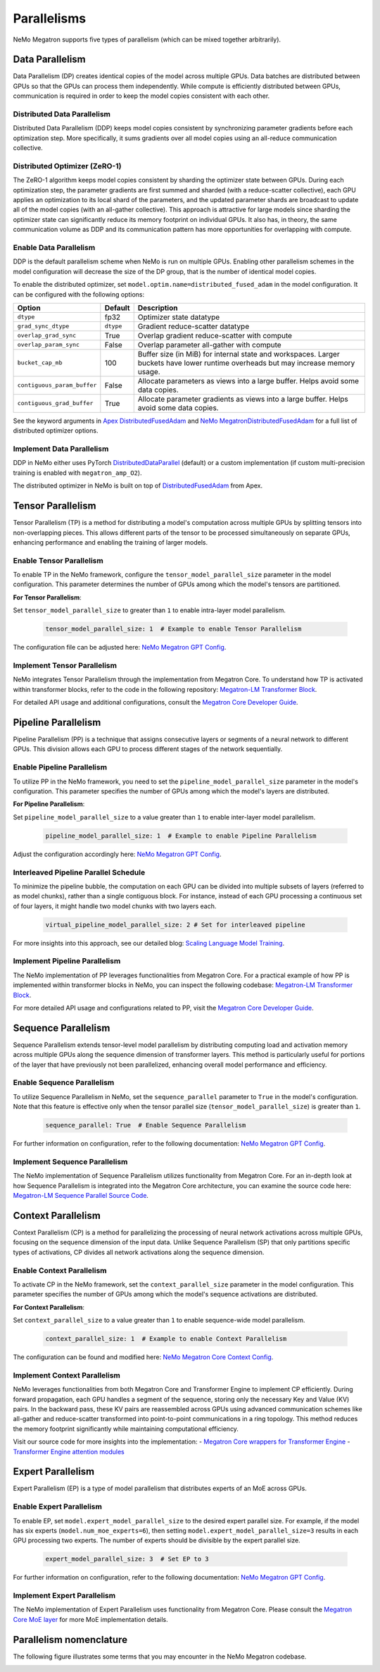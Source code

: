 .. _parallelisms:

Parallelisms
------------

NeMo Megatron supports five types of parallelism (which can be mixed together arbitrarily).

Data Parallelism
^^^^^^^^^^^^^^^^

Data Parallelism (DP) creates identical copies of the model across
multiple GPUs. Data batches are distributed between GPUs so that the
GPUs can process them independently. While compute is efficiently
distributed between GPUs, communication is required in order to keep
the model copies consistent with each other.

Distributed Data Parallelism
~~~~~~~~~~~~~~~~~~~~~~~~~~~~

Distributed Data Parallelism (DDP) keeps model copies consistent by
synchronizing parameter gradients before each optimization step. More
specifically, it sums gradients over all model copies using an
all-reduce communication collective.

.. image:: ../nlp/nemo_megatron/images/ddp.gif
    :align: center
    :width: 800px
    :alt: Distributed Data Parallel

Distributed Optimizer (ZeRO-1)
~~~~~~~~~~~~~~~~~~~~~~~~~~~~~~

The ZeRO-1 algorithm keeps model copies consistent by sharding the
optimizer state between GPUs. During each optimization step, the
parameter gradients are first summed and sharded (with a
reduce-scatter collective), each GPU applies an optimization to its
local shard of the parameters, and the updated parameter shards are
broadcast to update all of the model copies (with an all-gather
collective). This approach is attractive for large models since
sharding the optimizer state can significantly reduce its memory
footprint on individual GPUs. It also has, in theory, the same
communication volume as DDP and its communication pattern has more
opportunities for overlapping with compute.

Enable Data Parallelism
~~~~~~~~~~~~~~~~~~~~~~~

DDP is the default parallelism scheme when NeMo is run on multiple
GPUs. Enabling other parallelism schemes in the model configuration
will decrease the size of the DP group, that is the number of
identical model copies.

To enable the distributed optimizer, set
``model.optim.name=distributed_fused_adam`` in the model
configuration. It can be configured with the following options:

===========================  =========  ==================================================================================================================================
Option                       Default    Description
===========================  =========  ==================================================================================================================================
``dtype``                    fp32       Optimizer state datatype
``grad_sync_dtype``          ``dtype``  Gradient reduce-scatter datatype
``overlap_grad_sync``        True       Overlap gradient reduce-scatter with compute
``overlap_param_sync``       False      Overlap parameter all-gather with compute
``bucket_cap_mb``            100        Buffer size (in MiB) for internal state and workspaces. Larger buckets have lower runtime overheads but may increase memory usage.
``contiguous_param_buffer``  False      Allocate parameters as views into a large buffer. Helps avoid some data copies.
``contiguous_grad_buffer``   True       Allocate parameter gradients as views into a large buffer. Helps avoid some data copies.
===========================  =========  ==================================================================================================================================

See the keyword arguments in `Apex DistributedFusedAdam <https://github.com/NVIDIA/apex/blob/master/apex/contrib/optimizers/distributed_fused_adam.py>`_ and `NeMo MegatronDistributedFusedAdam <https://github.com/NVIDIA/NeMo/blob/main/nemo/core/optim/distributed_adam.py>`_ for a full list of distributed optimizer options.

Implement Data Parallelism
~~~~~~~~~~~~~~~~~~~~~~~~~~

DDP in NeMo either uses PyTorch
`DistributedDataParallel <https://pytorch.org/docs/stable/generated/torch.nn.parallel.DistributedDataParallel.html>`_
(default) or a custom implementation (if custom multi-precision
training is enabled with ``megatron_amp_O2``).

The distributed optimizer in NeMo is built on top of
`DistributedFusedAdam <https://github.com/NVIDIA/apex/blob/master/apex/contrib/optimizers/distributed_fused_adam.py>`_
from Apex.

Tensor Parallelism
^^^^^^^^^^^^^^^^^^

Tensor Parallelism (TP) is a method for distributing a model's computation across multiple GPUs by splitting tensors into non-overlapping pieces. This allows different parts of the tensor to be processed simultaneously on separate GPUs, enhancing performance and enabling the training of larger models.

.. image:: ../nlp/nemo_megatron/images/tp.gif
    :align: center
    :width: 800px
    :alt: Tensor Parallel

Enable Tensor Parallelism
~~~~~~~~~~~~~~~~~~~~~~~~~

To enable TP in the NeMo framework, configure the ``tensor_model_parallel_size`` parameter in the model configuration. This parameter determines the number of GPUs among which the model's tensors are partitioned.

**For Tensor Parallelism**:

Set ``tensor_model_parallel_size`` to greater than ``1`` to enable intra-layer model parallelism.

   .. code-block:: yaml

       tensor_model_parallel_size: 1  # Example to enable Tensor Parallelism

The configuration file can be adjusted here: `NeMo Megatron GPT Config <https://github.com/NVIDIA/NeMo/blob/main/examples/nlp/language_modeling/conf/megatron_gpt_config.yaml#L65>`_.

Implement Tensor Parallelism
~~~~~~~~~~~~~~~~~~~~~~~~~~~~

NeMo integrates Tensor Parallelism through the implementation from Megatron Core. To understand how TP is activated within transformer blocks, refer to the code in the following repository: `Megatron-LM Transformer Block <https://github.com/NVIDIA/Megatron-LM/blob/main/megatron/core/transformer/transformer_block.py>`_.

For detailed API usage and additional configurations, consult the `Megatron Core Developer Guide <https://docs.nvidia.com/Megatron-Core/developer-guide/latest/api-guide/tensor_parallel.html>`_.

Pipeline Parallelism
^^^^^^^^^^^^^^^^^^^^

Pipeline Parallelism (PP) is a technique that assigns consecutive layers or segments of a neural network to different GPUs. This division allows each GPU to process different stages of the network sequentially.

.. image:: ../nlp/nemo_megatron/images/pp.gif
    :align: center
    :width: 800px
    :alt: Pipeline Parallel


Enable Pipeline Parallelism
~~~~~~~~~~~~~~~~~~~~~~~~~~~

To utilize PP in the NeMo framework, you need to set the ``pipeline_model_parallel_size`` parameter in the model's configuration. This parameter specifies the number of GPUs among which the model's layers are distributed.

**For Pipeline Parallelism**:

Set ``pipeline_model_parallel_size`` to a value greater than ``1`` to enable inter-layer model parallelism.

   .. code-block:: yaml

       pipeline_model_parallel_size: 1  # Example to enable Pipeline Parallelism

Adjust the configuration accordingly here: `NeMo Megatron GPT Config <https://github.com/NVIDIA/NeMo/blob/main/examples/nlp/language_modeling/conf/megatron_gpt_config.yaml#L66>`_.

Interleaved Pipeline Parallel Schedule
~~~~~~~~~~~~~~~~~~~~~~~~~~~~~~~~~~~~~~

To minimize the pipeline bubble, the computation on each GPU can be divided into multiple subsets of layers (referred to as model chunks), rather than a single contiguous block. For instance, instead of each GPU processing a continuous set of four layers, it might handle two model chunks with two layers each.

   .. code-block:: yaml

       virtual_pipeline_model_parallel_size: 2 # Set for interleaved pipeline

For more insights into this approach, see our detailed blog: `Scaling Language Model Training <https://developer.nvidia.com/blog/scaling-language-model-training-to-a-trillion-parameters-using-megatron/#pipeline_parallelism>`_.

Implement Pipeline Parallelism
~~~~~~~~~~~~~~~~~~~~~~~~~~~~~~

The NeMo implementation of PP leverages functionalities from Megatron Core. For a practical example of how PP is implemented within transformer blocks in NeMo, you can inspect the following codebase: `Megatron-LM Transformer Block <https://github.com/NVIDIA/Megatron-LM/blob/main/megatron/core/transformer/transformer_block.py>`_.

For more detailed API usage and configurations related to PP, visit the `Megatron Core Developer Guide <https://docs.nvidia.com/Megatron-Core/developer-guide/latest/api-guide/tensor_parallel.html>`_.

Sequence Parallelism
^^^^^^^^^^^^^^^^^^^^

Sequence Parallelism extends tensor-level model parallelism by distributing computing load and activation memory across multiple GPUs along the sequence dimension of transformer layers. This method is particularly useful for portions of the layer that have previously not been parallelized, enhancing overall model performance and efficiency.

.. image:: ../nlp/nemo_megatron/images/sp.gif
    :align: center
    :width: 800px
    :alt: Sequence Parallel

Enable Sequence Parallelism
~~~~~~~~~~~~~~~~~~~~~~~~~~~

To utilize Sequence Parallelism in NeMo, set the ``sequence_parallel`` parameter to ``True`` in the model's configuration. Note that this feature is effective only when the tensor parallel size (``tensor_model_parallel_size``) is greater than ``1``.

   .. code-block:: yaml

       sequence_parallel: True  # Enable Sequence Parallelism

For further information on configuration, refer to the following documentation: `NeMo Megatron GPT Config <https://github.com/NVIDIA/NeMo/blob/main/examples/nlp/language_modeling/conf/megatron_gpt_config.yaml#L66>`_.

Implement Sequence Parallelism
~~~~~~~~~~~~~~~~~~~~~~~~~~~~~~

The NeMo implementation of Sequence Parallelism utilizes functionality from Megatron Core. For an in-depth look at how Sequence Parallelism is integrated into the Megatron Core architecture, you can examine the source code here: `Megatron-LM Sequence Parallel Source Code <https://github.com/NVIDIA/Megatron-LM/blob/main/megatron/core/tensor_parallel/layers.py>`_.

Context Parallelism
^^^^^^^^^^^^^^^^^^^

Context Parallelism (CP) is a method for parallelizing the processing of neural network activations across multiple GPUs, focusing on the sequence dimension of the input data. Unlike Sequence Parallelism (SP) that only partitions specific types of activations, CP divides all network activations along the sequence dimension.

Enable Context Parallelism
~~~~~~~~~~~~~~~~~~~~~~~~~~

To activate CP in the NeMo framework, set the ``context_parallel_size`` parameter in the model configuration. This parameter specifies the number of GPUs among which the model's sequence activations are distributed.

**For Context Parallelism**:

Set ``context_parallel_size`` to a value greater than ``1`` to enable sequence-wide model parallelism.

   .. code-block:: yaml

       context_parallel_size: 1  # Example to enable Context Parallelism

The configuration can be found and modified here: `NeMo Megatron Core Context Config <https://docs.nvidia.com/Megatron-Core/developer-guide/latest/api-guide/context_parallel.html>`_.

Implement Context Parallelism
~~~~~~~~~~~~~~~~~~~~~~~~~~~~~

NeMo leverages functionalities from both Megatron Core and Transformer Engine to implement CP efficiently. During forward propagation, each GPU handles a segment of the sequence, storing only the necessary Key and Value (KV) pairs. In the backward pass, these KV pairs are reassembled across GPUs using advanced communication schemes like all-gather and reduce-scatter transformed into point-to-point communications in a ring topology. This method reduces the memory footprint significantly while maintaining computational efficiency.

Visit our source code for more insights into the implementation:
- `Megatron Core wrappers for Transformer Engine <https://github.com/NVIDIA/Megatron-LM/blob/main/megatron/core/transformer/custom_layers/transformer_engine.py>`_
- `Transformer Engine attention modules <https://github.com/NVIDIA/TransformerEngine/blob/main/transformer_engine/pytorch/attention.py>`_


Expert Parallelism
^^^^^^^^^^^^^^^^^^
Expert Parallelism (EP) is a type of model parallelism that distributes experts of an MoE across GPUs.

.. image:: ../nlp/nemo_megatron/images/ep.png
    :align: center
    :width: 800px
    :alt: Expert Parallelism

Enable Expert Parallelism
~~~~~~~~~~~~~~~~~~~~~~~~~

To enable EP, set ``model.expert_model_parallel_size`` to the desired expert parallel size. For example, if the model has six experts (``model.num_moe_experts=6``), then setting ``model.expert_model_parallel_size=3`` results in each GPU processing two experts. The number of experts should be divisible by the expert parallel size.

   .. code-block:: yaml

       expert_model_parallel_size: 3  # Set EP to 3

For further information on configuration, refer to the following documentation: `NeMo Megatron GPT Config <https://github.com/NVIDIA/NeMo/blob/main/examples/nlp/language_modeling/conf/megatron_gpt_config.yaml#L68>`_.


Implement Expert Parallelism
~~~~~~~~~~~~~~~~~~~~~~~~~~~~

The NeMo implementation of Expert Parallelism uses functionality from Megatron Core. Please consult the `Megatron Core MoE layer <https://github.com/NVIDIA/Megatron-LM/blob/e2ec14ab5690fead7e33760b0f8fb20c83b4fd1f/megatron/core/transformer/moe/moe_layer.py#L29>`_ for more MoE implementation details.


Parallelism nomenclature
^^^^^^^^^^^^^^^^^^^^^^^^

The following figure illustrates some terms that you may encounter in the NeMo Megatron codebase.

.. image:: ../nlp/nemo_megatron/images/pnom.gif
    :align: center
    :width: 800px
    :alt: Parallelism nomenclature
